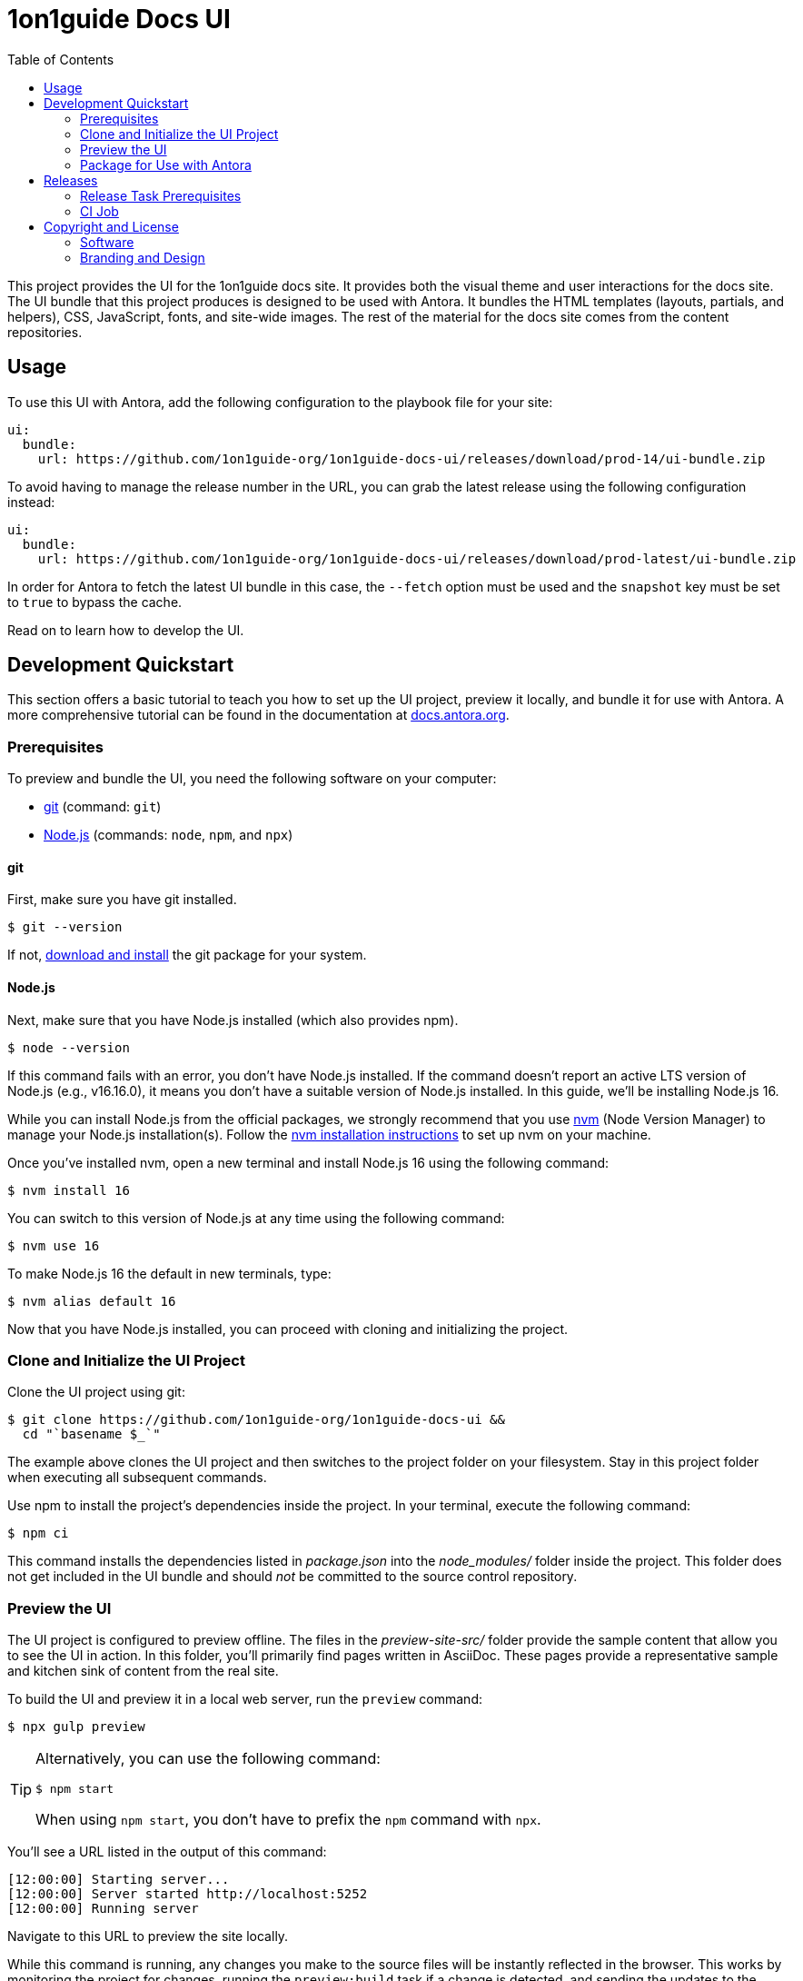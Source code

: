 = 1on1guide Docs UI
// Variables:
:current-release: prod-14
// Settings:
:experimental:
:hide-uri-scheme:
:toc: macro
ifdef::env-github[]
:important-caption: :exclamation:
:tip-caption: :bulb:
:!toc-title:
:badges:
endif::[]
// Project URLs:
:url-1on1guide: https://1on1guide.org/
:project-repo-name: 1on1guide-org/1on1guide-docs-ui
:url-project: https://github.com/{project-repo-name}
:url-ci: {project-repo-name}/actions
// External URLs:
:url-antora: https://antora.org
:url-antora-docs: https://docs.antora.org
:url-antora-default-ui: https://gitlab.com/antora/antora-ui-default
:url-asciidoctor: https://asciidoctor.org
:url-git: https://git-scm.com
:url-git-dl: {url-git}/downloads
:url-opendevise: https://opendevise.com
:url-nodejs: https://nodejs.org
:url-nvm: https://github.com/creationix/nvm
:url-nvm-install: {url-nvm}#installation
:url-source-maps: https://developer.mozilla.org/en-US/docs/Tools/Debugger/How_to/Use_a_source_map



toc::[]

This project provides the UI for the 1on1guide docs site.
It provides both the visual theme and user interactions for the docs site.
The UI bundle that this project produces is designed to be used with Antora.
It bundles the HTML templates (layouts, partials, and helpers), CSS, JavaScript, fonts, and site-wide images.
The rest of the material for the docs site comes from the content repositories.

== Usage

To use this UI with Antora, add the following configuration to the playbook file for your site:

[,yaml,subs=attributes+]
----
ui:
  bundle:
    url: {url-project}/releases/download/{current-release}/ui-bundle.zip
----

To avoid having to manage the release number in the URL, you can grab the latest release using the following configuration instead:

[,yaml,subs=attributes+]
----
ui:
  bundle:
    url: {url-project}/releases/download/prod-latest/ui-bundle.zip
----

In order for Antora to fetch the latest UI bundle in this case, the `--fetch` option must be used and the `snapshot` key must be set to `true` to bypass the cache.

Read on to learn how to develop the UI.

== Development Quickstart

This section offers a basic tutorial to teach you how to set up the UI project, preview it locally, and bundle it for use with Antora.
A more comprehensive tutorial can be found in the documentation at {url-antora-docs}.

=== Prerequisites

To preview and bundle the UI, you need the following software on your computer:

* {url-git}[git] (command: `git`)
* {url-nodejs}[Node.js] (commands: `node`, `npm`, and `npx`)

==== git

First, make sure you have git installed.

 $ git --version

If not, {url-git-dl}[download and install] the git package for your system.

==== Node.js

Next, make sure that you have Node.js installed (which also provides npm).

 $ node --version

If this command fails with an error, you don't have Node.js installed.
If the command doesn't report an active LTS version of Node.js (e.g., v16.16.0), it means you don't have a suitable version of Node.js installed.
In this guide, we'll be installing Node.js 16.

While you can install Node.js from the official packages, we strongly recommend that you use {url-nvm}[nvm] (Node Version Manager) to manage your Node.js installation(s).
Follow the {url-nvm-install}[nvm installation instructions] to set up nvm on your machine.

Once you've installed nvm, open a new terminal and install Node.js 16 using the following command:

 $ nvm install 16

You can switch to this version of Node.js at any time using the following command:

 $ nvm use 16

To make Node.js 16 the default in new terminals, type:

 $ nvm alias default 16

Now that you have Node.js installed, you can proceed with cloning and initializing the project.

=== Clone and Initialize the UI Project

Clone the UI project using git:

[subs=attributes+]
 $ git clone {url-project} &&
   cd "`basename $_`"

The example above clones the UI project and then switches to the project folder on your filesystem.
Stay in this project folder when executing all subsequent commands.

Use npm to install the project's dependencies inside the project.
In your terminal, execute the following command:

 $ npm ci

This command installs the dependencies listed in [.path]_package.json_ into the [.path]_node_modules/_ folder inside the project.
This folder does not get included in the UI bundle and should _not_ be committed to the source control repository.

=== Preview the UI

The UI project is configured to preview offline.
The files in the [.path]_preview-site-src/_ folder provide the sample content that allow you to see the UI in action.
In this folder, you'll primarily find pages written in AsciiDoc.
These pages provide a representative sample and kitchen sink of content from the real site.

To build the UI and preview it in a local web server, run the `preview` command:

 $ npx gulp preview

[TIP]
====
Alternatively, you can use the following command:

 $ npm start

When using `npm start`, you don't have to prefix the `npm` command with `npx`.
====

You'll see a URL listed in the output of this command:

....
[12:00:00] Starting server...
[12:00:00] Server started http://localhost:5252
[12:00:00] Running server
....

Navigate to this URL to preview the site locally.

While this command is running, any changes you make to the source files will be instantly reflected in the browser.
This works by monitoring the project for changes, running the `preview:build` task if a change is detected, and sending the updates to the browser.

Press kbd:[Ctrl+C] to stop the preview server and end the continuous build.

=== Package for Use with Antora

If you need to package the UI so you can use it to generate the documentation site locally, run the following command:

 $ npx gulp bundle

If any errors are reported by lint, you'll need to fix them.

When the command completes successfully, the UI bundle will be available at [.path]_build/ui-bundle.zip_.
You can point Antora at this bundle using the `--ui-bundle-url` command-line option.

If you have the preview running, and you want to bundle without causing the preview to be clobbered, use:

 $ npx gulp bundle:pack

The UI bundle will again be available at [.path]_build/ui-bundle.zip_.

==== Source Maps

The build consolidates all the CSS and client-side JavaScript into combined files, [.path]_site.css_ and [.path]_site.js_, respectively, in order to reduce the size of the bundle.
{url-source-maps}[Source maps] correlate these combined files with their original sources.

This "`source mapping`" is accomplished by generating additional map files that make this association.
These map files sit adjacent to the combined files in the build folder.
The mapping they provide allows the debugger to present the original source rather than the obfuscated file, an essential tool for debugging.

In preview mode, source maps are enabled automatically, so there's nothing you have to do to make use of them.
If you need to include source maps in the bundle, you can do so by setting the `SOURCEMAPS` environment varible to `true` when you run the bundle command:

 $ SOURCEMAPS=true npx gulp bundle

In this case, the bundle will include the source maps, which can be used for debuggging your production site.



== Releases

Releases are handled by the `npx gulp release` task, which is automated by a CI job.
The release process boils down to the following steps:

. Pack the UI bundle.
. Tag the git repository using the next version number in the sequence (e.g., v100 after v99)
. Create a GitHub release from that git tag.
. Attach the UI bundle to that release as an asset in zip format.
. Update the README to reference the URL of the lastest bundle and commit that update to the repository.

Fortunately, you don't have to do any of these steps yourself.
These steps are fully automated by the `npx gulp release` task.
In fact, you don't even have to run this task.
Whenever a commit is pushed to the master branch of the repository, it triggers the CI job on master, which executes the `npx gulp release` task using pre-configured credentials.

IMPORTANT: A release will only be made if the project validates (i.e., all lint tasks pass).
To validate the project, run `npx gulp lint` before pushing your changes to GitHub.

The CI job is already configured, so there's nothing you need to do to make automated release work.
All you have to do is commit your changes and push those commits to the master branch of the git repository.
A few seconds later, a new bundle will be available for use with Antora.
Run `git pull` to retrieve the updated README that includes the new URL.

If you want to commit a change to master without making a release, add the string `[skip ci]` to the end of the commit message.

The next two sections document how the CI job is set up an configured.

=== Release Task Prerequisites

In addition to the <<Prerequisites>> covered above, you'll need a personal access token for the automated GitHub account, asciidoctor-docbot, so it has permission to make changes to the repository on GitHub.
The asciidoctor-docbot account will need at least write access to the {url-project} repository, though admin access is recommended.

Start by creating a https://help.github.com/articles/creating-a-personal-access-token-for-the-command-line/[personal access token] for the asciidoctor-docbot user.
The `release` task relies on this token to interact with the GitHub API to create the tag, create the release, and attach the UI bundle.
The token must have the `public_repo` scope.
No other scopes are required (as long as the asciidoctor-docbot user has write access to the repository).

=== CI Job

The {url-ci}[CI job] is executed by GitHub Actions and is defined in the file [.path]_.github/workflows/release.yml_.
It boils down to running the `npx gulp release` task on the main branch.
The GITHUB_API_TOKEN environment variable is defined in the job configuration.

Once the CI job runs and a new UI bundle is available, you can update the URL of the UI bundle in the Antora playbook file.
See <<Usage>> for details.

== Copyright and License

=== Software

This project is a derivative of the {url-antora-default-ui}[Antora default UI].
The software assets in this repository (Gulp build script and tasks, web JavaScript files, Handlebars templates and JavaScript helpers, common CSS, utility icons, etc.) come from the {url-antora}[Antora project].
As such, use of the software is granted under the terms of the https://www.mozilla.org/en-US/MPL/2.0/[Mozilla Public License Version 2.0] (MPL-2.0).
See link:LICENSE[] to find the full license text.

=== Branding and Design

Copyright (C) {url-1on1guide}[1on1guide.org] 2024-present.
This includes any CSS that provides colors or iconography that depict the 1on1guide brand.
All rights reserved (until further notice).
